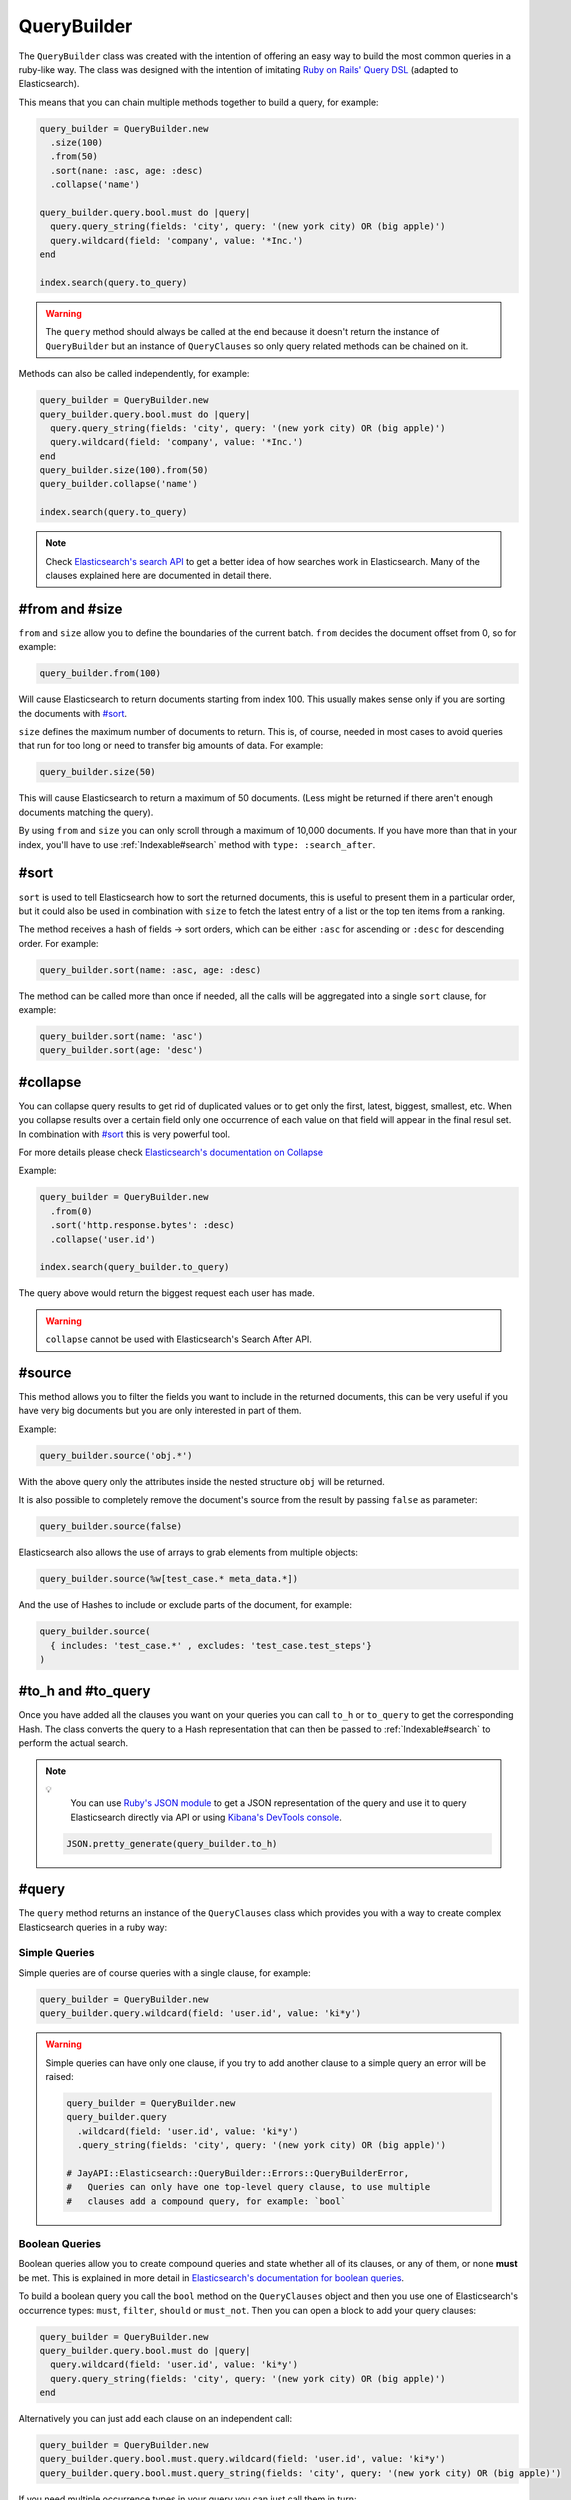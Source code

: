QueryBuilder
============

The ``QueryBuilder`` class was created with the intention of offering an easy
way to build the most common queries in a ruby-like way. The class was designed
with the intention of imitating `Ruby on Rails' Query DSL`_ (adapted to
Elasticsearch).

This means that you can chain multiple methods together to build a query, for
example:

.. code-block:: ruby

   query_builder = QueryBuilder.new
     .size(100)
     .from(50)
     .sort(nane: :asc, age: :desc)
     .collapse('name')

   query_builder.query.bool.must do |query|
     query.query_string(fields: 'city', query: '(new york city) OR (big apple)')
     query.wildcard(field: 'company', value: '*Inc.')
   end

   index.search(query.to_query)

.. warning::

  The ``query`` method should always be called at the end because it doesn't
  return the instance of ``QueryBuilder`` but an instance of ``QueryClauses``
  so only query related methods can be chained on it.

Methods can also be called independently, for example:

.. code-block:: ruby

  query_builder = QueryBuilder.new
  query_builder.query.bool.must do |query|
    query.query_string(fields: 'city', query: '(new york city) OR (big apple)')
    query.wildcard(field: 'company', value: '*Inc.')
  end
  query_builder.size(100).from(50)
  query_builder.collapse('name')

  index.search(query.to_query)

.. note::

  Check `Elasticsearch's search API`_ to get a better idea of how searches work
  in Elasticsearch. Many of the clauses explained here are documented in detail
  there.

#from and #size
---------------

``from`` and ``size`` allow you to define the boundaries of the current batch.
``from`` decides the document offset from 0, so for example:

.. code-block:: ruby

  query_builder.from(100)

Will cause Elasticsearch to return documents starting from index 100. This
usually makes sense only if you are sorting the documents with `#sort`_.

``size`` defines the maximum number of documents to return. This is, of course,
needed in most cases to avoid queries that run for too long or need to transfer
big amounts of data. For example:

.. code-block:: ruby

  query_builder.size(50)

This will cause Elasticsearch to return a maximum of 50 documents. (Less might
be returned if there aren't enough documents matching the query).

By using ``from`` and ``size`` you can only scroll through a maximum of 10,000
documents. If you have more than that in your index, you'll have to use
:ref:`Indexable#search` method with ``type: :search_after``.

#sort
-----

``sort`` is used to tell Elasticsearch how to sort the returned documents, this
is useful to present them in a particular order, but it could also be used in
combination with ``size`` to fetch the latest entry of a list or the top ten
items from a ranking.

The method receives a hash of fields -> sort orders, which can be either
``:asc`` for ascending or ``:desc`` for descending order. For example:

.. code-block:: ruby

  query_builder.sort(name: :asc, age: :desc)

The method can be called more than once if needed, all the calls will be
aggregated into a single ``sort`` clause, for example:

.. code-block:: ruby

  query_builder.sort(name: 'asc')
  query_builder.sort(age: 'desc')

#collapse
---------

You can collapse query results to get rid of duplicated values or to get only
the first, latest, biggest, smallest, etc. When you collapse results over a
certain field only one occurrence of each value on that field will appear in the
final resul set. In combination with `#sort`_ this is very powerful tool.

For more details please check `Elasticsearch's documentation on Collapse`_

Example:

.. code-block:: ruby

  query_builder = QueryBuilder.new
    .from(0)
    .sort('http.response.bytes': :desc)
    .collapse('user.id')

  index.search(query_builder.to_query)

The query above would return the biggest request each user has made.

.. warning::

  ``collapse`` cannot be used with Elasticsearch's Search After API.

#source
-------

This method allows you to filter the fields you want to include in the returned
documents, this can be very useful if you have very big documents but you are
only interested in part of them.

Example:

.. code-block:: ruby

  query_builder.source('obj.*')

With the above query only the attributes inside the nested structure ``obj``
will be returned.

It is also possible to completely remove the document's source from the result
by passing ``false`` as parameter:

.. code-block:: ruby

   query_builder.source(false)

Elasticsearch also allows the use of arrays to grab elements from multiple
objects:

.. code-block:: ruby

   query_builder.source(%w[test_case.* meta_data.*])

And the use of Hashes to include or exclude parts of the document, for example:

.. code-block:: ruby

   query_builder.source(
     { includes: 'test_case.*' , excludes: 'test_case.test_steps'}
   )

#to_h and #to_query
-------------------

Once you have added all the clauses you want on your queries you can call
``to_h`` or ``to_query`` to get the corresponding Hash. The class converts the
query to a Hash representation that can then be passed to :ref:`Indexable#search` to
perform the actual search.

.. note::

  💡
    You can use `Ruby's JSON module`_ to get a JSON representation of the query
    and use it to query Elasticsearch directly via API or using
    `Kibana's DevTools console`_.

  .. code-block:: ruby

    JSON.pretty_generate(query_builder.to_h)

#query
------

The ``query`` method returns an instance of the ``QueryClauses`` class which
provides you with a way to create complex Elasticsearch queries in a ruby way:

Simple Queries
++++++++++++++

Simple queries are of course queries with a single clause, for example:

.. code-block:: ruby

  query_builder = QueryBuilder.new
  query_builder.query.wildcard(field: 'user.id', value: 'ki*y')

.. warning::

  Simple queries can have only one clause, if you try to add another clause to
  a simple query an error will be raised:

  .. code-block:: ruby

    query_builder = QueryBuilder.new
    query_builder.query
      .wildcard(field: 'user.id', value: 'ki*y')
      .query_string(fields: 'city', query: '(new york city) OR (big apple)')

    # JayAPI::Elasticsearch::QueryBuilder::Errors::QueryBuilderError,
    #   Queries can only have one top-level query clause, to use multiple
    #   clauses add a compound query, for example: `bool`

.. _`QueryBuilder#bool`:

Boolean Queries
+++++++++++++++

Boolean queries allow you to create compound queries and state whether all of
its clauses, or any of them, or none **must** be met. This is explained in more
detail in `Elasticsearch's documentation for boolean queries`_.

To build a boolean query you call the ``bool`` method on the ``QueryClauses``
object and then you use one of Elasticsearch's occurrence types: ``must``,
``filter``, ``should`` or ``must_not``. Then you can open a block to add your
query clauses:

.. code-block:: ruby

  query_builder = QueryBuilder.new
  query_builder.query.bool.must do |query|
    query.wildcard(field: 'user.id', value: 'ki*y')
    query.query_string(fields: 'city', query: '(new york city) OR (big apple)')
  end

Alternatively you can just add each clause on an independent call:

.. code-block:: ruby

  query_builder = QueryBuilder.new
  query_builder.query.bool.must.query.wildcard(field: 'user.id', value: 'ki*y')
  query_builder.query.bool.must.query_string(fields: 'city', query: '(new york city) OR (big apple)')

If you need multiple occurrence types in your query you can just call them in
turn:

.. code-block:: ruby

  query_builder = QueryBuilder.new
  query_builder.query.bool.must do |query|
    query.wildcard(field: 'user.id', value: 'ki*y')
    query.query_string(fields: 'city', query: '(new york city) OR (big apple)')
  end.must_not do |query|
    query.wildcard(field: 'company', value: '*Inc.')
  end

match_phrase
++++++++++++

A `Match Phrase Query`_ allows you to perform an exact phrase match. This is
useful because a standard match uses an analyzer which splits the given text
into words and then search for them individually, if you need an exact match
use ``match_phrase`` instead.

Example:

.. code-block:: ruby

  query_builder.query.match_phrase(field: 'message', phrase: 'this is a test')

match_all
+++++++++

A `Match All`_ clause matches all documents in the index.

Example:

.. code-block:: ruby

   query_builder.query.match_all

match_none
++++++++++

A `Match None`_ clause matches no documents.

Example:

.. code-block:: ruby

   query_builder.query.match_none

query_string
++++++++++++

A `Query String Query`_ allows you to provide very specific queries which might
span through multiple fields, or all of them, you can use boolean operators
between the fields, and even use comparison operators like ``>``, ``<=``, etc.

This type of query gives you the most flexibility but provides no abstraction,
things are sent to Elasticsearch as you type them, so you are on your own.

Example:

.. code-block:: ruby

  # without fields
  query_builder.query.query_string(query: '(new york city) OR (big apple)')

  # with fields
  query_builder.query.query_string(fields: 'content', query: "this AND that")

  # fields as part of the query string
  query_builder.query.query_string(query: 'age:>=10')

Note the use of the boolean operator ``AND``. This will actually be interpreted
by Elasticsearch. Please double check
`Elasticsearch's Documentation <Query String Query>`_ for all the possibilities
and the exact syntax.

.. warning::

  **Watch out!** When using this type of query remember that Elasticsearch is
  parsing the string, so if you aren't getting the results you expect you might
  need to escape the string or add quotation marks.

wildcard
++++++++

A `Wildcard Query`_ allows you to find documents in which one of the fields
match the given wildcard pattern. Check Elasticsearch's documentation for
information on what patterns are allowed and what they mean.

Example:

.. code-block:: ruby

  query_builder.query.wildcard(field: 'user.id', value: "ki*y")

exists
++++++

An `Exists Query`_ allows you to find documents in which the given field exists
(i.e. has a value). In combination with a :ref:`Boolean Query<QueryBuilder#bool>` and
the ``must_not`` occurrence type you can also search for documents in which the
field doesn't have a value.

Example:

.. code-block:: ruby

  # User must exist
  query_builder.query.exists(field: 'user')

  # Find users without an ID
  query_builder.query.bool.must_not.exists(field: 'user.id')

term
++++

A `Term Query`_ allows you to search for documents with exact matches for the
given value. This means that the value is matched directly by Elasticsearch
instead of being analyzed first.

Example:

.. code-block:: ruby

  query_builder.query.term(field: 'full_text', value: 'Quick Brown Foxes!')

range
+++++

A `Range Query`_ allows you to search for documents in which a particular field
is inside the given range. The range can be defined by one or more comparison
operators.

.. code-block:: ruby

  # All the documents in which the age is between 10 and 20
  query_builder.query.range(field: 'age', gte: 10, lte: 20)

terms
+++++

A `Terms Query`_ will match documents that have either of the given values in
the specified field. It is very similar to SQL's ``IN`` clause.

.. code-block:: ruby

   # All the documents in which the result is either failed or error
   query_builder.query.terms(field: 'test_case.result', %w[failed error])


regexp
++++++

A `Regexp Query`_ will match documents that satisfies the specified pattern

.. code-block:: ruby

   # All the documents in which the sut_revision starts with 'ff9'
   query_builder.query.regexp(field: test_env.sut_revision', value: 'ff9.*')

.. note::

    IMPORTANT: unintuitively, anchor operators such as `^` (beginning of line)
    or `$` (end of line) are not supported by Lucene, Elasticsearch's underlying
    search engine. To match a term, the regular expression must match the entire
    string.

#merge
------

The ``merge`` method merges two ``QueryBuilder`` objects into a single one. This
opens the door to the construction of compound queries.

Example:

.. code-block:: ruby

   users_query = QueryBuilder.new
     .terms(field: 'user.id', terms: %w[kimchy elkbee])
     .sort('user.created_at' => :desc)
     .size(100)

   bio_query = QueryBuilder.new
     .query_string(query: "user.bio: painter OR poet")
     .size(10)

   compound_query = users_query.merge(bio_query)

Would be equivalent to:

.. code-block:: ruby

   compound_query = QueryBuilder.new
     .sort('user.created_at' => :desc) # Kept from the users_query
     .size(10)                         # From bio_query, replaced the `size` clause in users_query

   compound_query.query.bool.must do |bool_query|
     bool_query.terms(field: 'user.id', terms: %w[kimchy elkbee])
     bool_query.query_string(query: "user.bio: painter OR poet")
   end

.. note::

   This method returns a new ``QueryBuilder`` object which can be further
   modified without affecting the source objects.

The different clauses of the query are merged like this:

``from``, ``size``, ``source`` and ``collapse``:
  The clause in the second ``QueryBuilder`` object will replace the one in the
  first. If the second object doesn't have the clause, the one in the first
  object is kept.

``sort``, ``query`` and ``aggregations``:
  These are merged, the result is a compound of the clauses in both objects.
  Query clauses are merged with a boolean ``must`` query (equivalent to ``AND``)

aggregations
------------

The ``aggregations`` method enables you to add aggregations to the query. For
more information please refer to the :doc:`aggregations` documentation page.

You can use the methods ``any?`` and ``none?`` to check if the query has
aggregations or not:

Example:

.. code-block:: ruby

    query_builder.aggregations.any? # => Returns true or false
    query_builder.aggregations.none? # => the opposite of #any?

.. _`Ruby on Rails' Query DSL`: https://guides.rubyonrails.org/active_record_querying.html
.. _`Elasticsearch's search API`: https://www.elastic.co/guide/en/elasticsearch/reference/current/search-search.html
.. _`Elasticsearch's documentation on Collapse`: https://www.elastic.co/guide/en/elasticsearch/reference/current/collapse-search-results.html
.. _`Ruby's JSON module`: https://ruby-doc.org/stdlib-2.6.6/libdoc/json/rdoc/JSON.html
.. _`Kibana's DevTools console`: https://www.elastic.co/guide/en/kibana/current/console-kibana.html
.. _`Elasticsearch's documentation for boolean queries`: https://www.elastic.co/guide/en/elasticsearch/reference/current/query-dsl-bool-query.html
.. _`Match Phrase Query`: https://www.elastic.co/guide/en/elasticsearch/reference/current/query-dsl-match-query-phrase.html#query-dsl-match-query-phrase
.. _`Match All`: https://www.elastic.co/guide/en/elasticsearch/reference/current/query-dsl-match-all-query.html
.. _`Match None`: https://www.elastic.co/guide/en/elasticsearch/reference/current/query-dsl-match-all-query.html#query-dsl-match-none-query
.. _`Query String Query`: https://www.elastic.co/guide/en/elasticsearch/reference/current/query-dsl-query-string-query.html
.. _`Wildcard Query`: https://www.elastic.co/guide/en/elasticsearch/reference/current/query-dsl-wildcard-query.html
.. _`Exists Query`: https://www.elastic.co/guide/en/elasticsearch/reference/current/query-dsl-exists-query.html
.. _`Term Query`: https://www.elastic.co/guide/en/elasticsearch/reference/current/query-dsl-term-query.html#query-dsl-term-query
.. _`Range Query`: https://www.elastic.co/guide/en/elasticsearch/reference/current/query-dsl-range-query.html
.. _`Terms Query`: https://www.elastic.co/guide/en/elasticsearch/reference/current/query-dsl-terms-query.html
.. _`Regexp Query`: https://www.elastic.co/guide/en/elasticsearch/reference/current/query-dsl-regexp-query.html
